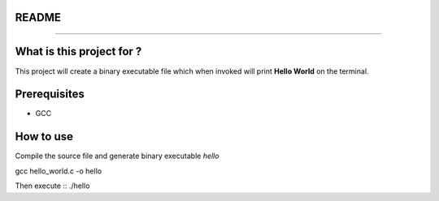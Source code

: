 README
______
______


What is this project for ?
__________________________
This project will create a binary executable file which when invoked will print **Hello World**  on the terminal.


Prerequisites
_____________
* GCC


How to use
__________


Compile the source file and generate binary executable *hello* ::

gcc hello_world.c -o hello
 
Then execute :: 
./hello
